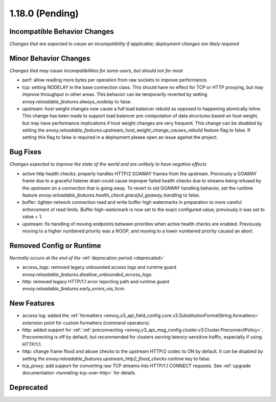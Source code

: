 1.18.0 (Pending)
================

Incompatible Behavior Changes
-----------------------------
*Changes that are expected to cause an incompatibility if applicable; deployment changes are likely required*

Minor Behavior Changes
----------------------
*Changes that may cause incompatibilities for some users, but should not for most*

* perf: allow reading more bytes per operation from raw sockets to improve performance.
* tcp: setting NODELAY in the base connection class. This should have no effect for TCP or HTTP proxying, but may improve throughput in other areas. This behavior can be temporarily reverted by setting `envoy.reloadable_features.always_nodelay` to false.
* upstream: host weight changes now cause a full load balancer rebuild as opposed to happening
  atomically inline. This change has been made to support load balancer pre-computation of data
  structures based on host weight, but may have performance implications if host weight changes
  are very frequent. This change can be disabled by setting the `envoy.reloadable_features.upstream_host_weight_change_causes_rebuild`
  feature flag to false. If setting this flag to false is required in a deployment please open an
  issue against the project.

Bug Fixes
---------
*Changes expected to improve the state of the world and are unlikely to have negative effects*

* active http health checks: properly handles HTTP/2 GOAWAY frames from the upstream. Previously a GOAWAY frame due to a graceful listener drain could cause improper failed health checks due to streams being refused by the upstream on a connection that is going away. To revert to old GOAWAY handling behavior, set the runtime feature `envoy.reloadable_features.health_check.graceful_goaway_handling` to false.
* buffer: tighten network connection read and write buffer high watermarks in preparation to more careful enforcement of read limits. Buffer high-watermark is now set to the exact configured value; previously it was set to value + 1.
* upstream: fix handling of moving endpoints between priorities when active health checks are enabled. Previously moving to a higher numbered priority was a NOOP, and moving to a lower numbered priority caused an abort.

Removed Config or Runtime
-------------------------
*Normally occurs at the end of the* :ref:`deprecation period <deprecated>`

* access_logs: removed legacy unbounded access logs and runtime guard `envoy.reloadable_features.disallow_unbounded_access_logs`.
* http: removed legacy HTTP/1.1 error reporting path and runtime guard `envoy.reloadable_features.early_errors_via_hcm`.

New Features
------------
* access log: added the :ref:`formatters <envoy_v3_api_field_config.core.v3.SubstitutionFormatString.formatters>` extension point for custom formatters (command operators).
* http: added support for :ref:`:ref:`preconnecting <envoy_v3_api_msg_config.cluster.v3.Cluster.PreconnectPolicy>`. Preconnecting is off by default, but recommended for clusters serving latency-sensitive traffic, especially if using HTTP/1.1.
* http: change frame flood and abuse checks to the upstream HTTP/2 codec to ON by default. It can be disabled by setting the `envoy.reloadable_features.upstream_http2_flood_checks` runtime key to false.
* tcp_proxy: add support for converting raw TCP streams into HTTP/1.1 CONNECT requests. See :ref:`upgrade documentation <tunneling-tcp-over-http>` for details.

Deprecated
----------
